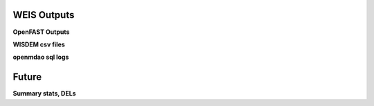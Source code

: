 WEIS Outputs
------------


**OpenFAST Outputs**


**WISDEM csv files**

**openmdao sql logs**

Future
------

**Summary stats, DELs**